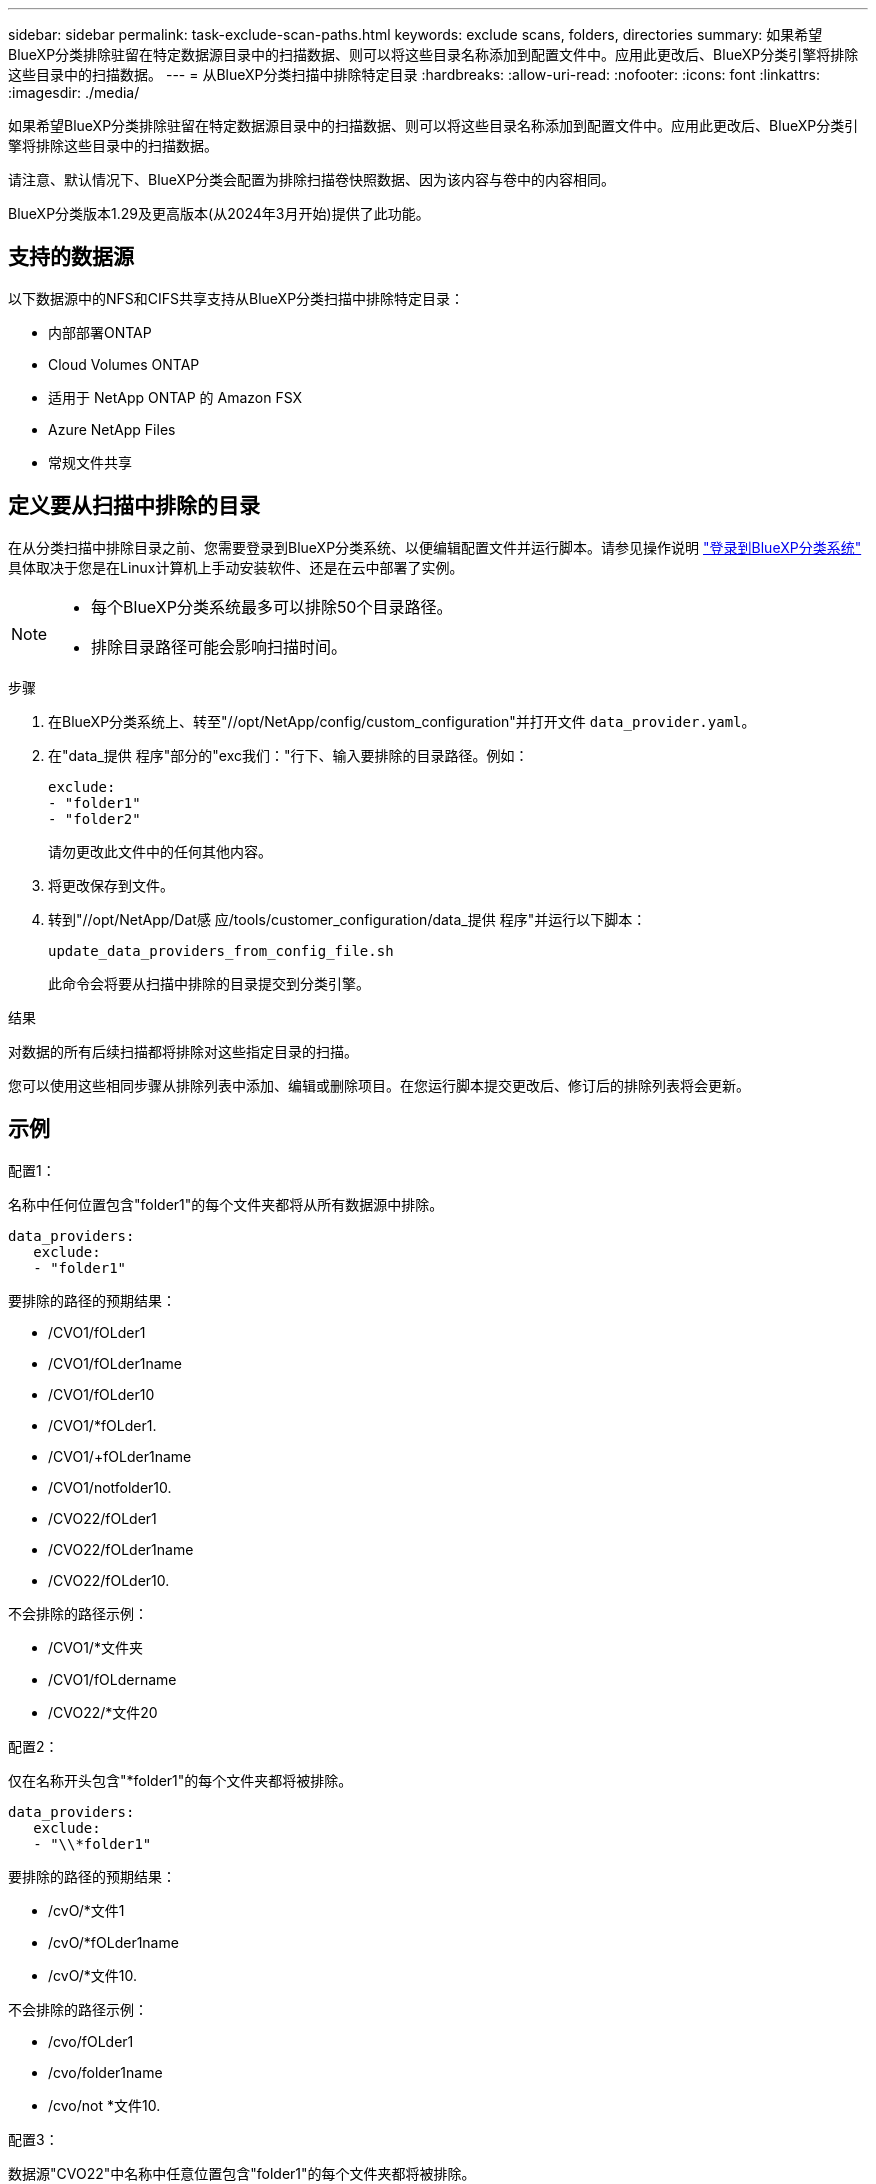 ---
sidebar: sidebar 
permalink: task-exclude-scan-paths.html 
keywords: exclude scans, folders, directories 
summary: 如果希望BlueXP分类排除驻留在特定数据源目录中的扫描数据、则可以将这些目录名称添加到配置文件中。应用此更改后、BlueXP分类引擎将排除这些目录中的扫描数据。 
---
= 从BlueXP分类扫描中排除特定目录
:hardbreaks:
:allow-uri-read: 
:nofooter: 
:icons: font
:linkattrs: 
:imagesdir: ./media/


[role="lead"]
如果希望BlueXP分类排除驻留在特定数据源目录中的扫描数据、则可以将这些目录名称添加到配置文件中。应用此更改后、BlueXP分类引擎将排除这些目录中的扫描数据。

请注意、默认情况下、BlueXP分类会配置为排除扫描卷快照数据、因为该内容与卷中的内容相同。

BlueXP分类版本1.29及更高版本(从2024年3月开始)提供了此功能。



== 支持的数据源

以下数据源中的NFS和CIFS共享支持从BlueXP分类扫描中排除特定目录：

* 内部部署ONTAP
* Cloud Volumes ONTAP
* 适用于 NetApp ONTAP 的 Amazon FSX
* Azure NetApp Files
* 常规文件共享




== 定义要从扫描中排除的目录

在从分类扫描中排除目录之前、您需要登录到BlueXP分类系统、以便编辑配置文件并运行脚本。请参见操作说明 link:reference-log-in-to-instance.html["登录到BlueXP分类系统"] 具体取决于您是在Linux计算机上手动安装软件、还是在云中部署了实例。

[NOTE]
====
* 每个BlueXP分类系统最多可以排除50个目录路径。
* 排除目录路径可能会影响扫描时间。


====
.步骤
. 在BlueXP分类系统上、转至"//opt/NetApp/config/custom_configuration"并打开文件 `data_provider.yaml`。
. 在"data_提供 程序"部分的"exc我们："行下、输入要排除的目录路径。例如：
+
....
exclude:
- "folder1"
- "folder2"
....
+
请勿更改此文件中的任何其他内容。

. 将更改保存到文件。
. 转到"//opt/NetApp/Dat感 应/tools/customer_configuration/data_提供 程序"并运行以下脚本：
+
 update_data_providers_from_config_file.sh
+
此命令会将要从扫描中排除的目录提交到分类引擎。



.结果
对数据的所有后续扫描都将排除对这些指定目录的扫描。

您可以使用这些相同步骤从排除列表中添加、编辑或删除项目。在您运行脚本提交更改后、修订后的排除列表将会更新。



== 示例

.配置1：
名称中任何位置包含"folder1"的每个文件夹都将从所有数据源中排除。

....
data_providers:
   exclude:
   - "folder1"
....
.要排除的路径的预期结果：
* /CVO1/fOLder1
* /CVO1/fOLder1name
* /CVO1/fOLder10
* /CVO1/*fOLder1.
* /CVO1/+fOLder1name
* /CVO1/notfolder10.
* /CVO22/fOLder1
* /CVO22/fOLder1name
* /CVO22/fOLder10.


.不会排除的路径示例：
* /CVO1/*文件夹
* /CVO1/fOLdername
* /CVO22/*文件20


.配置2：
仅在名称开头包含"*folder1"的每个文件夹都将被排除。

....
data_providers:
   exclude:
   - "\\*folder1"
....
.要排除的路径的预期结果：
* /cvO/*文件1
* /cvO/*fOLder1name
* /cvO/*文件10.


.不会排除的路径示例：
* /cvo/fOLder1
* /cvo/folder1name
* /cvo/not *文件10.


.配置3：
数据源"CVO22"中名称中任意位置包含"folder1"的每个文件夹都将被排除。

....
data_providers:
   exclude:
   - "CVO22/folder1"
....
.要排除的路径的预期结果：
* /CVO22/fOLder1
* /CVO22/fOLder1name
* /CVO22/fOLder10.


.不会排除的路径示例：
* /CVO1/fOLder1
* /CVO1/fOLder1name
* /CVO1/fOLder10




== 转义文件夹名称中的特殊字符

如果您的文件夹名称包含以下特殊字符之一、而您希望不扫描该文件夹中的数据、则需要在文件夹名称前面使用转义序列\\。

 ., +, *, ?, ^, $, (, ), [, ], {, }, |
例如：

源中的路径： `/project/*not_to_scan`

排除文件中的语法： `"\\*not_to_scan"`



== 查看当前排除列表

可以查看的内容 `data_provider.yaml` 配置文件与运行后实际提交的配置文件不同 `update_data_providers_from_config_file.sh` 脚本。要查看已从BlueXP分类扫描中排除的当前目录列表、请从"//opt/NetApp/Datasense/tools/customer_configuration/data_提供 程序"运行以下命令：

 get_data_providers_configuration.sh